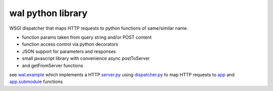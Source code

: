 wal python library
------------------

WSGI dispatcher that maps HTTP requests to python functions of same/similar name.

* function params taken from query string and/or POST content
* function access control via python decorators
* JSON support for parameters and responses
* small javascript library with convenience async postToServer
* and getFromServer functions

see `wal.example <wal/example>`_ which implements a HTTP
`server.py <wal/example/server.py>`_ using
`dispatcher.py <wal/dispatcher.py>`_ to map HTTP requests to
`app <wal/example/app.py>`_ and
`app.submodule <wal/example.submodule.py>`_ functions
